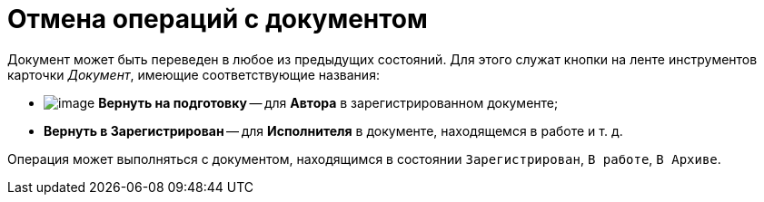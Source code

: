 = Отмена операций с документом

Документ может быть переведен в любое из предыдущих состояний. Для этого служат кнопки на ленте инструментов карточки _Документ_, имеющие соответствующие названия:

* image:buttons/ico_return_to_preparation.png[image] [.ph .uicontrol]*Вернуть на подготовку* -- для *Автора* в зарегистрированном документе;
* [.ph .uicontrol]*Вернуть в Зарегистрирован* -- для *Исполнителя* в документе, находящемся в работе и т. д.

Операция может выполняться с документом, находящимся в состоянии `Зарегистрирован`, `В                     работе`, `В Архиве`.

